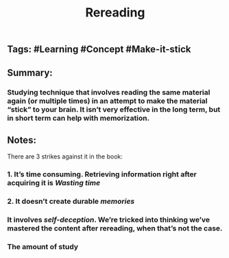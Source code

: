 #+TITLE: Rereading

** Tags: #Learning #Concept #Make-it-stick
** Summary:
*** Studying technique that involves reading the same material again (or multiple times) in an attempt to make the material “stick” to your brain. It isn’t very effective in the long term, but in short term can help with memorization.
** Notes:
There are 3 strikes against it in the book:
*** 1. It’s time consuming. Retrieving information right after acquiring it is [[Wasting time]]
*** 2. It doesn’t create durable [[memories]]
*** It involves [[self-deception]]. We’re tricked into thinking we’ve mastered the content after rereading, when that’s not the case.
*** The amount of study

